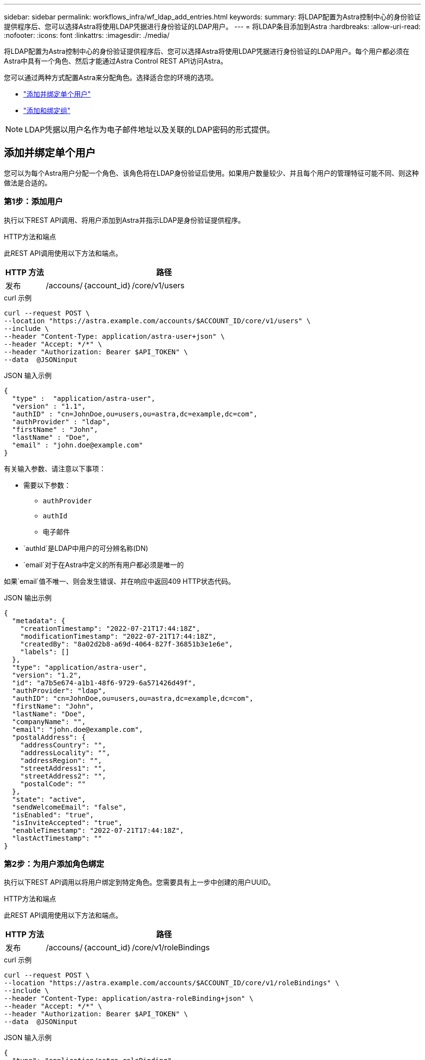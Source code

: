 ---
sidebar: sidebar 
permalink: workflows_infra/wf_ldap_add_entries.html 
keywords:  
summary: 将LDAP配置为Astra控制中心的身份验证提供程序后、您可以选择Astra将使用LDAP凭据进行身份验证的LDAP用户。 
---
= 将LDAP条目添加到Astra
:hardbreaks:
:allow-uri-read: 
:nofooter: 
:icons: font
:linkattrs: 
:imagesdir: ./media/


[role="lead"]
将LDAP配置为Astra控制中心的身份验证提供程序后、您可以选择Astra将使用LDAP凭据进行身份验证的LDAP用户。每个用户都必须在Astra中具有一个角色、然后才能通过Astra Control REST API访问Astra。

您可以通过两种方式配置Astra来分配角色。选择适合您的环境的选项。

* link:../workflows_infra/wf_ldap_add_entries.html#add-and-bind-an-individual-user["添加并绑定单个用户"]
* link:../workflows_infra/wf_ldap_add_entries.html#add-and-bind-a-group["添加和绑定组"]



NOTE: LDAP凭据以用户名作为电子邮件地址以及关联的LDAP密码的形式提供。



== 添加并绑定单个用户

您可以为每个Astra用户分配一个角色、该角色将在LDAP身份验证后使用。如果用户数量较少、并且每个用户的管理特征可能不同、则这种做法是合适的。



=== 第1步：添加用户

执行以下REST API调用、将用户添加到Astra并指示LDAP是身份验证提供程序。

.HTTP方法和端点
此REST API调用使用以下方法和端点。

[cols="1,6"]
|===
| HTTP 方法 | 路径 


| 发布 | /accouns/｛account_id｝/core/v1/users 
|===
.curl 示例
[source, curl]
----
curl --request POST \
--location "https://astra.example.com/accounts/$ACCOUNT_ID/core/v1/users" \
--include \
--header "Content-Type: application/astra-user+json" \
--header "Accept: */*" \
--header "Authorization: Bearer $API_TOKEN" \
--data  @JSONinput
----
.JSON 输入示例
[source, json]
----
{
  "type" :  "application/astra-user",
  "version" : "1.1",
  "authID" : "cn=JohnDoe,ou=users,ou=astra,dc=example,dc=com",
  "authProvider" : "ldap",
  "firstName" : "John",
  "lastName" : "Doe",
  "email" : "john.doe@example.com"
}
----
有关输入参数、请注意以下事项：

* 需要以下参数：
+
** `authProvider`
** `authId`
** `电子邮件`


* `authId`是LDAP中用户的可分辨名称(DN)
* `email`对于在Astra中定义的所有用户都必须是唯一的


如果`email`值不唯一、则会发生错误、并在响应中返回409 HTTP状态代码。

.JSON 输出示例
[listing]
----
{
  "metadata": {
    "creationTimestamp": "2022-07-21T17:44:18Z",
    "modificationTimestamp": "2022-07-21T17:44:18Z",
    "createdBy": "8a02d2b8-a69d-4064-827f-36851b3e1e6e",
    "labels": []
  },
  "type": "application/astra-user",
  "version": "1.2",
  "id": "a7b5e674-a1b1-48f6-9729-6a571426d49f",
  "authProvider": "ldap",
  "authID": "cn=JohnDoe,ou=users,ou=astra,dc=example,dc=com",
  "firstName": "John",
  "lastName": "Doe",
  "companyName": "",
  "email": "john.doe@example.com",
  "postalAddress": {
    "addressCountry": "",
    "addressLocality": "",
    "addressRegion": "",
    "streetAddress1": "",
    "streetAddress2": "",
    "postalCode": ""
  },
  "state": "active",
  "sendWelcomeEmail": "false",
  "isEnabled": "true",
  "isInviteAccepted": "true",
  "enableTimestamp": "2022-07-21T17:44:18Z",
  "lastActTimestamp": ""
}
----


=== 第2步：为用户添加角色绑定

执行以下REST API调用以将用户绑定到特定角色。您需要具有上一步中创建的用户UUID。

.HTTP方法和端点
此REST API调用使用以下方法和端点。

[cols="1,6"]
|===
| HTTP 方法 | 路径 


| 发布 | /accouns/｛account_id｝/core/v1/roleBindings 
|===
.curl 示例
[source, curl]
----
curl --request POST \
--location "https://astra.example.com/accounts/$ACCOUNT_ID/core/v1/roleBindings" \
--include \
--header "Content-Type: application/astra-roleBinding+json" \
--header "Accept: */*" \
--header "Authorization: Bearer $API_TOKEN" \
--data  @JSONinput
----
.JSON 输入示例
[source, json]
----
{
  "type": "application/astra-roleBinding",
  "version": "1.1",
  "accountID": "{account_id}",
  "userID": "a7b5e674-a1b1-48f6-9729-6a571426d49f",
  "role": "member",
  "roleConstraints": ["*"]
}
----
有关输入参数、请注意以下事项：

* 以上用于`roleConstrcont`的值是当前版本Astra唯一可用的选项。它表示用户不受限于一组有限的命名空间、并且可以访问所有这些命名空间。


.JSON响应示例
[listing]
----
{
  "metadata": {
    "creationTimestamp": "2022-07-21T18:08:24Z",
    "modificationTimestamp": "2022-07-21T18:08:24Z",
    "createdBy": "8a02d2b8-a69d-4064-827f-36851b3e1e6e",
    "labels": []
  },
  "type": "application/astra-roleBinding",
  "principalType": "user",
  "version": "1.1",
  "id": "b02c7e4d-d483-40d1-aaff-e1f900312114",
  "userID": "a7b5e674-a1b1-48f6-9729-6a571426d49f",
  "groupID": "00000000-0000-0000-0000-000000000000",
  "accountID": "d0fdbfa7-be32-4a71-b59d-13d95b42329a",
  "role": "member",
  "roleConstraints": ["*"]
}
----
请注意以下有关响应参数的信息：

* `PrincipalType`字段的值`user`表示已为用户(而不是组)添加角色绑定。




== 添加和绑定组

您可以为Astra组分配一个角色、该角色将在LDAP身份验证后使用。如果用户数量很多、并且每个用户都可能具有类似的管理特征、则这种做法是合适的。



=== 第1步：添加组

执行以下REST API调用、将组添加到Astra并指示LDAP是身份验证提供程序。

.HTTP方法和端点
此REST API调用使用以下方法和端点。

[cols="1,6"]
|===
| HTTP 方法 | 路径 


| 发布 | /accouns/｛account_id｝/core/v1/groups 
|===
.curl 示例
[source, curl]
----
curl --request POST \
--location "https://astra.example.com/accounts/$ACCOUNT_ID/core/v1/groups" \
--include \
--header "Content-Type: application/astra-group+json" \
--header "Accept: */*" \
--header "Authorization: Bearer $API_TOKEN" \
--data  @JSONinput
----
.JSON 输入示例
[source, json]
----
{
  "type": "application/astra-group",
  "version": "1.0",
  "name": "Engineering",
  "authProvider": "ldap",
  "authID": "CN=Engineering,OU=groups,OU=astra,DC=example,DC=com"
}
----
有关输入参数、请注意以下事项：

* 需要以下参数：
+
** `authProvider`
** `authId`




.JSON响应示例
[listing]
----
{
  "type": "application/astra-group",
  "version": "1.0",
  "id": "8b5b54da-ae53-497a-963d-1fc89990525b",
  "name": "Engineering",
  "authProvider": "ldap",
  "authID": "CN=Engineering,OU=groups,OU=astra,DC=example,DC=com",
  "metadata": {
    "creationTimestamp": "2022-07-21T18:42:52Z",
    "modificationTimestamp": "2022-07-21T18:42:52Z",
    "createdBy": "8a02d2b8-a69d-4064-827f-36851b3e1e6e",
    "labels": []
  }
}
----


=== 第2步：为组添加角色绑定

执行以下REST API调用以将组绑定到特定角色。您需要具有上一步中创建的组的UUID。在LDAP执行身份验证后、属于组成员的用户将能够登录到Astra。

.HTTP方法和端点
此REST API调用使用以下方法和端点。

[cols="1,6"]
|===
| HTTP 方法 | 路径 


| 发布 | /accouns/｛account_id｝/core/v1/roleBindings 
|===
.curl 示例
[source, curl]
----
curl --request POST \
--location "https://astra.example.com/accounts/$ACCOUNT_ID/core/v1/roleBindings" \
--include \
--header "Content-Type: application/astra-roleBinding+json" \
--header "Accept: */*" \
--header "Authorization: Bearer $API_TOKEN" \
--data  @JSONinput
----
.JSON 输入示例
[source, json]
----
{
  "type": "application/astra-roleBinding",
  "version": "1.1",
  "accountID": "{account_id}",
  "groupID": "8b5b54da-ae53-497a-963d-1fc89990525b",
  "role": "viewer",
  "roleConstraints": ["*"]
}
----
有关输入参数、请注意以下事项：

* 以上用于`roleConstrcont`的值是当前版本Astra唯一可用的选项。它表示用户不受特定命名空间的限制、并且可以访问所有命名空间。


.JSON响应示例
[listing]
----
{
  "metadata": {
    "creationTimestamp": "2022-07-21T18:59:43Z",
    "modificationTimestamp": "2022-07-21T18:59:43Z",
    "createdBy": "527329f2-662c-41c0-ada9-2f428f14c137",
    "labels": []
  },
  "type": "application/astra-roleBinding",
  "principalType": "group",
  "version": "1.1",
  "id": "2f91b06d-315e-41d8-ae18-7df7c08fbb77",
  "userID": "00000000-0000-0000-0000-000000000000",
  "groupID": "8b5b54da-ae53-497a-963d-1fc89990525b",
  "accountID": "d0fdbfa7-be32-4a71-b59d-13d95b42329a",
  "role": "viewer",
  "roleConstraints": ["*"]
}
----
请注意以下有关响应参数的信息：

* `PrincipalType`字段的值`group`表示已为组(而不是用户)添加角色绑定。

